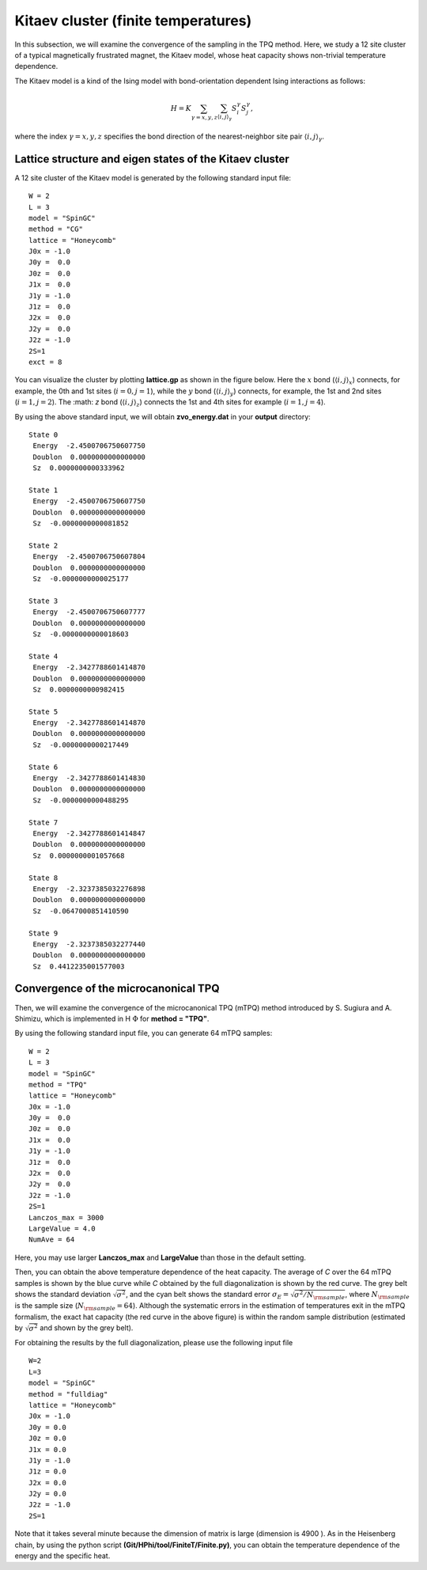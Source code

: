 Kitaev cluster (finite temperatures)
^^^^^^^^^^^^^^^^^^^^^^^^^^^^^^^^^^^^^

In this subsection, we will examine the convergence of the sampling in the TPQ method.
Here, we study a 12 site cluster of a typical magnetically frustrated magnet, the Kitaev model,
whose heat capacity shows non-trivial temperature dependence.

The Kitaev model is a kind of the Ising model with bond-orientation dependent Ising interactions as follows:

.. math::

 H = K \sum_{\gamma=x,y,z}\sum_{\langle i,j\rangle_\gamma}S_{i}^{\gamma} S_{j}^{\gamma},

where the index :math:`\gamma=x,y,z` specifies the bond direction of the nearest-neighbor site pair :math:`\langle i,j\rangle_\gamma`.

Lattice structure and eigen states of the Kitaev cluster
"""""""""""""""""""""""""""""""""""""""""""""""""""""""""""
A 12 site cluster of the Kitaev model is generated by the following standard input file: ::

 W = 2
 L = 3
 model = "SpinGC"
 method = "CG"
 lattice = "Honeycomb"
 J0x = -1.0
 J0y =  0.0
 J0z =  0.0
 J1x =  0.0
 J1y = -1.0
 J1z =  0.0
 J2x =  0.0
 J2y =  0.0
 J2z = -1.0
 2S=1
 exct = 8

You can visualize the cluster by plotting **lattice.gp** as shown in the figure below.
Here the :math:`x` bond (:math:`\langle i,j\rangle_x`) connects, for example,
the 0th and 1st sites (:math:`i=0, j=1`),
while the :math:`y` bond (:math:`\langle i,j\rangle_y`) connects, for example,
the 1st and 2nd sites (:math:`i=1, j=2`).
The :math: `z` bond (:math:`\langle i,j\rangle_z`) connects
the 1st and 4th sites for example (:math:`i=1, j=4`). 

.. image:: ../../../figs/Kitaev_12site.*
   :align: center

By using the above standard input, we will obtain **zvo_energy.dat** in your **output** directory: ::

 State 0
  Energy  -2.4500706750607750
  Doublon  0.0000000000000000
  Sz  0.0000000000333962

 State 1
  Energy  -2.4500706750607750
  Doublon  0.0000000000000000
  Sz  -0.0000000000081852

 State 2
  Energy  -2.4500706750607804
  Doublon  0.0000000000000000
  Sz  -0.0000000000025177

 State 3
  Energy  -2.4500706750607777
  Doublon  0.0000000000000000
  Sz  -0.0000000000018603

 State 4
  Energy  -2.3427788601414870
  Doublon  0.0000000000000000
  Sz  0.0000000000982415

 State 5
  Energy  -2.3427788601414870
  Doublon  0.0000000000000000
  Sz  -0.0000000000217449

 State 6
  Energy  -2.3427788601414830
  Doublon  0.0000000000000000
  Sz  -0.0000000000488295

 State 7
  Energy  -2.3427788601414847
  Doublon  0.0000000000000000
  Sz  0.0000000001057668

 State 8
  Energy  -2.3237385032276898
  Doublon  0.0000000000000000
  Sz  -0.0647000851410590

 State 9
  Energy  -2.3237385032277440
  Doublon  0.0000000000000000
  Sz  0.4412235001577003
 
Convergence of the microcanonical TPQ
"""""""""""""""""""""""""""""""""""""""""""

Then, we will examine the convergence of the microcanonical TPQ (mTPQ) method
introduced by S. Sugiura and A. Shimizu, which is implemented in
H :math:`\Phi` for **method = "TPQ"**.

By using the following standard input file, you can generate 64 mTPQ samples: ::

 W = 2
 L = 3
 model = "SpinGC"
 method = "TPQ"
 lattice = "Honeycomb"
 J0x = -1.0
 J0y =  0.0
 J0z =  0.0
 J1x =  0.0
 J1y = -1.0
 J1z =  0.0
 J2x =  0.0
 J2y =  0.0
 J2z = -1.0
 2S=1
 Lanczos_max = 3000
 LargeValue = 4.0
 NumAve = 64

Here, you may use larger **Lanczos_max** and **LargeValue** than those in the default setting.

.. image:: ../../../figs/Heat_Capacity_Kitaev_12.*
   :align: center

Then, you can obtain the above temperature dependence of the heat capacity.
The average of `C` over the 64 mTPQ samples is shown by the blue curve
while `C` obtained by the full diagonalization is shown by the red curve.
The grey belt shows the standard deviation :math:`\sqrt{\sigma^2}`,
and the cyan belt shows the standard error :math:`\sigma_E = \sqrt{\sigma^2/N_{\rm sample}}`,
where :math:`N_{\rm sample}` is the sample size (:math:`N_{\rm sample}=64`).
Although the systematic errors in the estimation of temperatures exit in the mTPQ formalism,
the exact hat capacity (the red curve in the above figure) is within
the random sample distribution (estimated by :math:`\sqrt{\sigma^2}` and shown by the grey belt).

For obtaining the results by the full diagonalization, 
please use the following input file :: 
 W=2
 L=3
 model = "SpinGC" 
 method = "fulldiag"
 lattice = "Honeycomb" 
 J0x = -1.0
 J0y = 0.0
 J0z = 0.0
 J1x = 0.0
 J1y = -1.0
 J1z = 0.0
 J2x = 0.0
 J2y = 0.0
 J2z = -1.0
 2S=1
 
Note that it takes several minute because the dimension of matrix is large (dimension is 4900 ).
As in the Heisenberg chain,
by using the python script **(Git/HPhi/tool/FiniteT/Finite.py)**,
you can obtain the temperature dependence of the energy and the specific heat.
